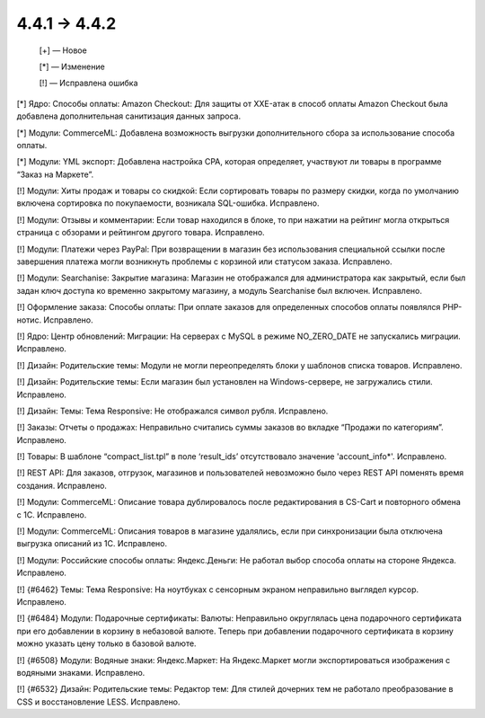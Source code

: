 4.4.1 → 4.4.2 
-------------

    [+] — Новое

    [*] — Изменение

    [!] — Исправлена ошибка

[*] Ядро: Способы оплаты: Amazon Checkout: Для защиты от XXE-атак в способ оплаты Amazon Checkout была добавлена дополнительная санитизация данных запроса.

[*] Модули: CommerceML: Добавлена возможность выгрузки дополнительного сбора за использование способа оплаты.

[*] Модули: YML экспорт: Добавлена настройка CPA, которая определяет, участвуют ли товары в программе “Заказ на Маркете”.


[!] Модули: Хиты продаж и товары со скидкой: Если сортировать товары по размеру скидки, когда по умолчанию включена сортировка по покупаемости, возникала SQL-ошибка. Исправлено.

[!] Модули: Отзывы и комментарии: Если товар находился в блоке, то при нажатии на рейтинг могла открыться страница с обзорами и рейтингом другого товара. Исправлено.

[!] Модули: Платежи через PayPal: При возвращении в магазин без использования специальной ссылки после завершения платежа могли возникнуть проблемы с корзиной или статусом заказа. Исправлено.

[!] Модули: Searchanise: Закрытие магазина: Магазин не отображался для администратора как закрытый, если был задан ключ доступа ко временно закрытому магазину, а модуль Searchanise был включен. Исправлено.

[!] Оформление заказа: Способы оплаты: При оплате заказов для определенных способов оплаты появлялся PHP-нотис. Исправлено.

[!] Ядро: Центр обновлений: Миграции: На серверах с MySQL в режиме NO_ZERO_DATE  не запускались миграции. Исправлено.

[!] Дизайн: Родительские темы: Модули не могли переопределять блоки у шаблонов списка товаров. Исправлено.

[!] Дизайн: Родительские темы: Если магазин был установлен на Windows-сервере, не загружались стили. Исправлено.

[!] Дизайн: Темы: Тема Responsive: Не отображался символ рубля. Исправлено.

[!] Заказы: Отчеты о продажах: Неправильно считались суммы заказов во вкладке “Продажи по категориям”. Исправлено.

[!] Товары: В шаблоне “compact_list.tpl” в поле ‘result_ids’ отсутствовало значение 'account_info*'. Исправлено.

[!] REST API: Для заказов, отгрузок, магазинов и пользователей невозможно было через REST API поменять время создания. Исправлено.

[!] Модули: CommerceML: Описание товара дублировалось после редактирования в CS-Cart и повторного обмена с 1C. Исправлено.

[!] Модули: CommerceML: Описания товаров в магазине удалялись, если при синхронизации была отключена выгрузка описаний из 1С. Исправлено.

[!] Модули: Российские способы оплаты: Яндекс.Деньги: Не работал выбор способа оплаты на стороне Яндекса. Исправлено.

[!] {#6462} Темы: Тема Responsive: На ноутбуках с сенсорным экраном неправильно выглядел курсор. Исправлено.

[!] {#6484} Модули: Подарочные сертификаты: Валюты: Неправильно округлялась цена подарочного сертификата при его добавлении в корзину в небазовой валюте. Теперь при добавлении подарочного сертификата в корзину можно указать цену только в базовой валюте.

[!] {#6508} Модули: Водяные знаки: Яндекс.Маркет: На Яндекс.Маркет могли экспортироваться изображения с водяными знаками. Исправлено.

[!] {#6532} Дизайн: Родительские темы: Редактор тем: Для стилей дочерних тем не работало преобразование в CSS и восстановление LESS. Исправлено.
